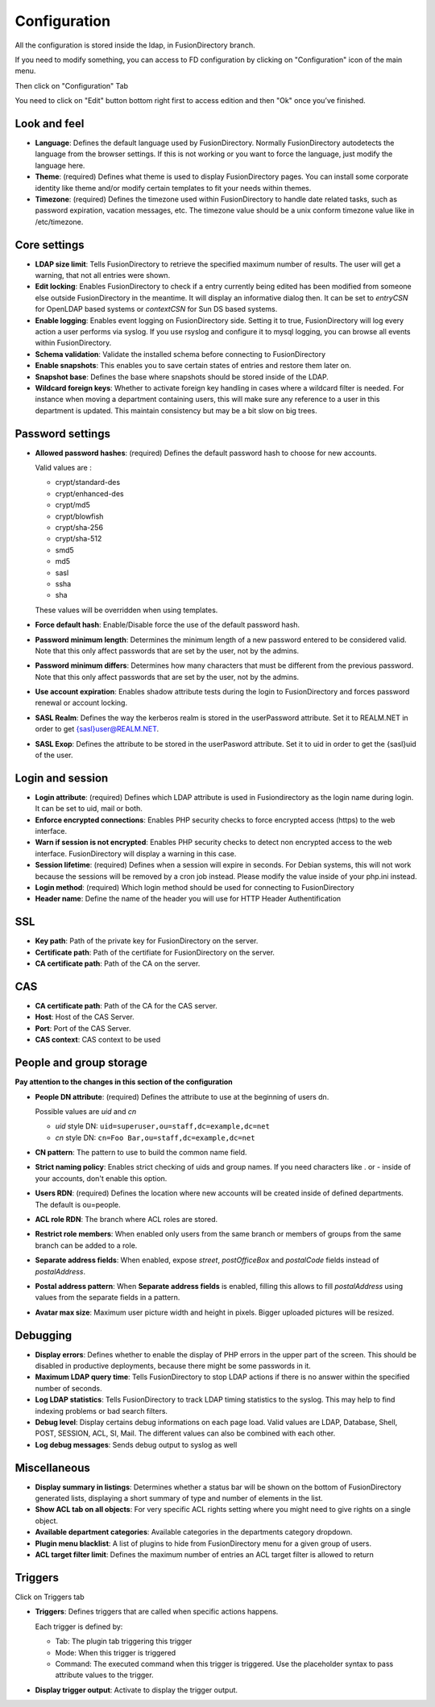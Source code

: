 Configuration
-------------

All the configuration is stored inside the ldap, in FusionDirectory branch.

If you need to modify something, you can access to FD configuration by clicking on "Configuration" icon of the main menu.

.. image:: images/configuration-icon-main.png
   :alt: Image of Configuration icon in FusionDirectory
   
Then click on "Configuration" Tab  

.. image:: images/configuration-tab.png
   :alt: Image of Configuration tab in FusionDirectory
   
You need to click on "Edit" button bottom right first to access edition and then "Ok" once you’ve finished.

.. image:: images/configuration-edit-button.png
   :alt: Image of Edit button in FusionDirectory

Look and feel
^^^^^^^^^^^^^

.. image:: images/configuration-look-and-feel.png
   :alt: Image of Look and Feel menu in FusionDirectory

* **Language**: Defines the default language used by FusionDirectory. Normally FusionDirectory autodetects the language from the browser settings. If this is not working or you want to force the language, just modify the language here.
* **Theme**: (required) Defines what theme is used to display FusionDirectory pages. You can install some corporate identity like theme and/or modify certain  templates  to fit your needs within themes.
* **Timezone**: (required) Defines the timezone used within FusionDirectory to handle date related tasks, such as password expiration, vacation messages, etc. The timezone value should be a unix conform timezone value like in /etc/timezone.

Core settings
^^^^^^^^^^^^^

.. image:: images/configuration-core-settings.png
   :alt: Image of Core settings menu in FusionDirectory

* **LDAP size limit**: Tells FusionDirectory to retrieve the specified maximum number of results. The user will get a warning, that not all entries were shown.
* **Edit locking**: Enables FusionDirectory to check if a entry currently being edited has been modified from someone else outside FusionDirectory in the meantime. It will display an informative dialog then. It can be set to *entryCSN* for OpenLDAP based systems or *contextCSN* for Sun DS based systems.
* **Enable logging**: Enables event logging on FusionDirectory side. Setting it to true, FusionDirectory will log every action a user performs via syslog. If you use rsyslog and configure it to mysql logging, you can browse all events within FusionDirectory.
* **Schema validation**: Validate the installed schema before connecting to FusionDirectory
* **Enable snapshots**: This enables you to save certain states of entries and restore them later on.
* **Snapshot base**: Defines the base where snapshots should be stored inside of the LDAP.
* **Wildcard foreign keys**: Whether to activate foreign key handling in cases where a wildcard filter is needed. For instance when moving a department containing users, this will make sure any reference to a user in this department is updated. This maintain consistency but may be a bit slow on big trees.

Password settings
^^^^^^^^^^^^^^^^^   

.. image:: images/configuration-password-settings.png
   :alt: Image of Password settings menu in FusionDirectory

* **Allowed password hashes**: (required) Defines the default password hash to choose for new accounts.

  Valid values are :
  
  * crypt/standard-des
  * crypt/enhanced-des
  * crypt/md5
  * crypt/blowfish
  * crypt/sha-256
  * crypt/sha-512
  * smd5
  * md5
  * sasl
  * ssha
  * sha

  These values will be overridden when using templates.
* **Force default hash**: Enable/Disable force the use of the default password hash.
* **Password minimum length**: Determines the minimum length of a new password entered to be considered valid. Note that this only affect passwords that are set by the user, not by the admins.
* **Password minimum differs**: Determines how many characters that must be different from the previous password. Note that this only affect passwords that are set by the user, not by the admins.
* **Use account expiration**: Enables shadow attribute tests during the login to FusionDirectory and forces password renewal or account locking.
* **SASL Realm**: Defines the way the kerberos realm is stored in the userPassword attribute. Set it to REALM.NET in order to get {sasl}user@REALM.NET.
* **SASL Exop**: Defines the attribute to be stored in the userPasword attribute. Set it to uid in order to get the {sasl}uid of the user.

Login and session   
^^^^^^^^^^^^^^^^^

.. image:: images/configuration-login-and-session.png
   :alt: Image of Login and Session menu in FusionDirectory

* **Login attribute**: (required) Defines which LDAP attribute is used in Fusiondirectory as the login name during login. It can be set to uid, mail or both.
* **Enforce encrypted connections**: Enables PHP security checks to force encrypted access (https) to the web interface.
* **Warn if session is not encrypted**: Enables PHP security checks to detect non encrypted access to the web interface. FusionDirectory will display a warning in this case.
* **Session lifetime**: (required) Defines  when  a  session will expire in seconds. For Debian systems, this will not work because the sessions will be removed by a cron job instead. Please modify the value inside of your php.ini instead.
* **Login method**: (required) Which login method should be used for connecting to FusionDirectory
* **Header name**: Define the name of the header you will use for HTTP Header Authentification

SSL
^^^

.. image:: images/configuration-ssl.png
   :alt: Image of SSL menu in FusionDirectory

* **Key path**: Path of the private key for FusionDirectory on the server.
* **Certificate path**: Path of the certifiate for FusionDirectory on the server.
* **CA certificate path**: Path of the CA on the server.

CAS
^^^

.. image:: images/configuration-cas.png
   :alt: Image of CAS menu in FusionDirectory

* **CA certificate path**: Path of the CA for the CAS server.
* **Host**: Host of the CAS Server.
* **Port**: Port of the CAS Server.
* **CAS context**: CAS context to be used

.. _configuration_people_and_group_storage:

People and group storage
^^^^^^^^^^^^^^^^^^^^^^^^

**Pay attention to the changes in this section of the configuration**

.. image:: images/configuration-people-and-group-storage.png
   :alt: Image of People and Group storage menu in FusionDirectory

* **People DN attribute**: (required) Defines the attribute to use at the beginning of users dn.

  Possible values are *uid* and *cn*

  * *uid* style DN: ``uid=superuser,ou=staff,dc=example,dc=net``
  * *cn* style DN: ``cn=Foo Bar,ou=staff,dc=example,dc=net``

* **CN pattern**: The pattern to use to build the common name field.
* **Strict naming policy**: Enables strict checking of uids and group names. If you need characters like . or - inside of your accounts, don't enable this option.
* **Users RDN**: (required) Defines the location where new accounts will be created inside of defined departments. The default is ou=people.
* **ACL role RDN**: The branch where ACL roles are stored.
* **Restrict role members**: When enabled only users from the same branch or members of groups from the same branch can be added to a role.
* **Separate address fields**: When enabled, expose *street*, *postOfficeBox* and *postalCode* fields instead of *postalAddress*.
* **Postal address pattern**: When **Separate address fields** is enabled, filling this allows to fill *postalAddress* using values from the separate fields in a pattern.
* **Avatar max size**: Maximum user picture width and height in pixels. Bigger uploaded pictures will be resized.

Debugging
^^^^^^^^^

.. image:: images/configuration-debugging.png
   :alt: Image of Debugging menu in FusionDirectory

* **Display errors**: Defines whether to enable the display of PHP errors in the upper part of the screen. This should be disabled in productive deployments, because there might be some passwords in it.
* **Maximum LDAP query time**: Tells FusionDirectory to stop LDAP actions if there is no answer within the specified number of seconds.
* **Log LDAP statistics**: Tells FusionDirectory to track LDAP timing statistics to the syslog. This may help to find indexing problems or bad search filters.
* **Debug level**: Display certains debug informations on each page load. Valid values are LDAP, Database, Shell, POST, SESSION, ACL, SI, Mail. The different values ​​can also be combined with each other.
* **Log debug messages**: Sends debug output to syslog as well

Miscellaneous
^^^^^^^^^^^^^

.. image:: images/configuration-miscellaneous.png
   :alt: Image of Miscellaneous menu in FusionDirectory

* **Display summary in listings**: Determines whether a status bar will be shown on the bottom of FusionDirectory generated lists, displaying a short summary of type and  number of elements in the list.
* **Show ACL tab on all objects**: For very specific ACL rights setting where you might need to give rights on a single object.
* **Available department categories**: Available categories in the departments category dropdown.
* **Plugin menu blacklist**: A list of plugins to hide from FusionDirectory menu for a given group of users.
* **ACL target filter limit**: Defines the maximum number of entries an ACL target filter is allowed to return

Triggers
^^^^^^^^

Click on Triggers tab

.. image:: images/configuration-triggers-tab.png
   :alt: Image of Triggers tab in FusionDirectory

.. image:: images/configuration-triggers-menu.png
   :alt: Image of Triggers menu in FusionDirectory   
   
* **Triggers**: Defines triggers that are called when specific actions happens.

  Each trigger is defined by:

  * Tab: The plugin tab triggering this trigger
  * Mode: When this trigger is triggered
  * Command: The executed command when this trigger is triggered. Use the placeholder syntax to pass attribute values to the trigger.

* **Display trigger output**: Activate to display the trigger output.

.. _LemonLDAP::NG : http://lemonldap-ng.org/
